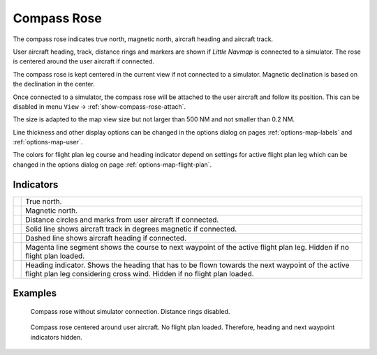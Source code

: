 |Compass Rose Icon| Compass Rose
---------------------------------

The compass rose indicates true north, magnetic north, aircraft heading
and aircraft track.

User aircraft heading, track, distance rings and markers are shown if
*Little Navmap* is connected to a simulator. The rose is centered around
the user aircraft if connected.

The compass rose is kept centered in the current view if not connected
to a simulator. Magnetic declination is based on the declination in the
center.

Once connected to a simulator, the compass rose will be attached to the user aircraft and follow its position.
This can be disabled in menu ``View`` -> :ref:`show-compass-rose-attach`.

The size is adapted to the map view size but not larger than 500 NM and
not smaller than 0.2 NM.

Line thickness and other display options can be changed in the options dialog
on pages :ref:`options-map-labels` and :ref:`options-map-user`.

The colors for flight plan leg course and heading indicator depend on
settings for active flight plan leg which can be changed in the options dialog
on page :ref:`options-map-flight-plan`.

Indicators
~~~~~~~~~~

+-----------------------------------+-----------------------------------+
| |True North|                      | True north.                       |
+-----------------------------------+-----------------------------------+
| |Magnetic North|                  | Magnetic north.                   |
+-----------------------------------+-----------------------------------+
| |Distance Circles|                | Distance circles and marks from   |
|                                   | user aircraft if connected.       |
+-----------------------------------+-----------------------------------+
| |Aircraft Track|                  | Solid line shows aircraft track   |
|                                   | in degrees magnetic if connected. |
+-----------------------------------+-----------------------------------+
| |Aircraft Heading|                | Dashed line shows aircraft        |
|                                   | heading if connected.             |
+-----------------------------------+-----------------------------------+
| |Flight Plan Leg Course|          | Magenta line segment shows the    |
|                                   | course to next waypoint of the    |
|                                   | active flight plan leg. Hidden if |
|                                   | no flight plan loaded.            |
+-----------------------------------+-----------------------------------+
| |Heading|                         | Heading indicator. Shows the      |
|                                   | heading that has to be flown      |
|                                   | towards the next waypoint of the  |
|                                   | active flight plan leg            |
|                                   | considering cross wind. Hidden if |
|                                   | no flight plan loaded.            |
+-----------------------------------+-----------------------------------+

Examples
~~~~~~~~

.. figure:: ../images/compass_rose.jpg

  Compass rose without simulator connection. Distance rings disabled.

.. figure:: ../images/compass_rose_aircraft.jpg

  Compass rose centered around user aircraft. No flight plan loaded. Therefore,
  heading and next waypoint indicators hidden.

.. |Compass Rose Icon| image:: ../images/icon_compassrose.png
.. |True North| image:: ../images/legend_compass_rose_true_north.png
.. |Magnetic North| image:: ../images/legend_compass_rose_mag_north.png
.. |Distance Circles| image:: ../images/legend_compass_rose_dist.png
.. |Aircraft Track| image:: ../images/legend_compass_rose_track.png
.. |Aircraft Heading| image:: ../images/legend_compass_rose_heading.png
.. |Flight Plan Leg Course| image:: ../images/legend_compass_rose_leg.png
.. |Heading| image:: ../images/legend_compass_rose_crab.png

